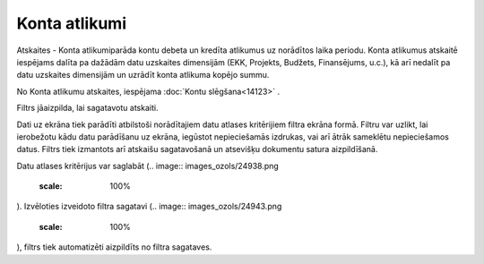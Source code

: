 .. 665 Konta atlikumi****************** 


Atskaites - Konta atlikumiparāda kontu debeta un kredīta atlikumus uz
norādītos laika periodu. Konta atlikumus atskaitē iespējams dalīta pa
dažādām datu uzskaites dimensijām (EKK, Projekts, Budžets,
Finansējums, u.c.), kā arī nedalīt pa datu uzskaites dimensijām un
uzrādīt konta atlikuma kopējo summu.

.. image:: images_ozols/24950.png
    :scale: 100%
No Konta atlikumu atskaites, iespējama :doc:`Kontu slēgšana<14123>` .



Filtrs jāaizpilda, lai sagatavotu atskaiti.

Dati uz ekrāna tiek parādīti atbilstoši norādītajiem datu atlases
kritērijiem filtra ekrāna formā. Filtru var uzlikt, lai ierobežotu
kādu datu parādīšanu uz ekrāna, iegūstot nepieciešamās izdrukas, vai
arī ātrāk sameklētu nepieciešamos datus. Filtrs tiek izmantots arī
atskaišu sagatavošanā un atsevišķu dokumentu satura aizpildīšanā.

Datu atlases kritērijus var saglabāt (.. image::
images_ozols/24938.png
    :scale: 100%
). Izvēloties izveidoto filtra sagatavi (.. image::
images_ozols/24943.png
    :scale: 100%
), filtrs tiek automatizēti aizpildīts no filtra sagataves.

 